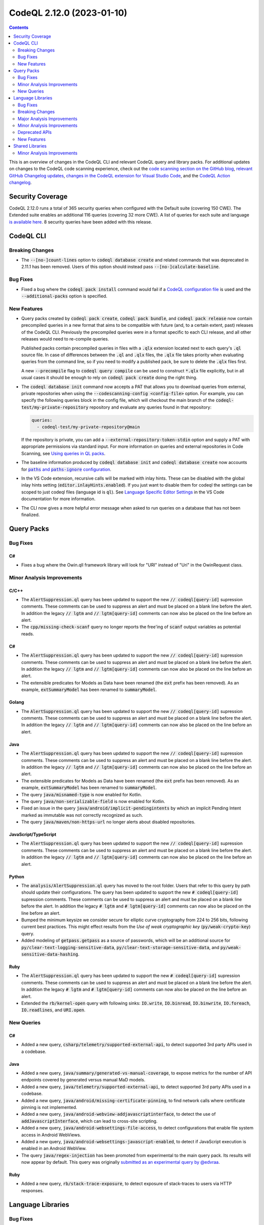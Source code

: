 .. _codeql-cli-2.12.0:

==========================
CodeQL 2.12.0 (2023-01-10)
==========================

.. contents:: Contents
   :depth: 2
   :local:
   :backlinks: none

This is an overview of changes in the CodeQL CLI and relevant CodeQL query and library packs. For additional updates on changes to the CodeQL code scanning experience, check out the `code scanning section on the GitHub blog <https://github.blog/tag/code-scanning/>`__, `relevant GitHub Changelog updates <https://github.blog/changelog/label/code-scanning/>`__, `changes in the CodeQL extension for Visual Studio Code <https://marketplace.visualstudio.com/items/GitHub.vscode-codeql/changelog>`__, and the `CodeQL Action changelog <https://github.com/github/codeql-action/blob/main/CHANGELOG.md>`__.

Security Coverage
-----------------

CodeQL 2.12.0 runs a total of 365 security queries when configured with the Default suite (covering 150 CWE). The Extended suite enables an additional 116 queries (covering 32 more CWE). A list of queries for each suite and language `is available here <https://docs.github.com/en/code-security/code-scanning/managing-your-code-scanning-configuration/codeql-query-suites#queries-included-in-the-default-and-security-extended-query-suites>`__. 8 security queries have been added with this release.

CodeQL CLI
----------

Breaking Changes
~~~~~~~~~~~~~~~~

*   The :code:`--[no-]count-lines` option to :code:`codeql database create` and related commands that was deprecated in 2.11.1 has been removed. Users of this option should instead pass
    :code:`--[no-]calculate-baseline`.

Bug Fixes
~~~~~~~~~

*   Fixed a bug where the :code:`codeql pack install` command would fail if a `CodeQL configuration file <https://codeql.github.com/docs/codeql-cli/specifying-command-options-in-a-codeql-configuration-file/#using-a-codeql-configuration-file>`__ is used and the :code:`--additional-packs` option is specified.

New Features
~~~~~~~~~~~~

*   Query packs created by :code:`codeql pack create`, :code:`codeql pack bundle`, and :code:`codeql pack release` now contain precompiled queries in a new format that aims to be compatible with future (and, to a certain extent, past) releases of the CodeQL CLI. Previously the precompiled queries were in a format specific to each CLI release, and all other releases would need to re-compile queries.
    
    Published packs contain precompiled queries in files with a :code:`.qlx` extension located next to each query's :code:`.ql` source file.  In case of differences between the :code:`.ql` and :code:`.qlx` files, the :code:`.qlx` file takes priority when evaluating queries from the command line, so if you need to modify a published pack, be sure to delete the :code:`.qlx` files first.
    
    A new :code:`--precompile` flag to :code:`codeql query compile` can be used to construct :code:`*.qlx` file explicitly, but in all usual cases it should be enough to rely on :code:`codeql pack create` doing the right thing.
    
*   The :code:`codeql database init` command now accepts a PAT that allows you to download queries from external, private repositories when using the :code:`--codescanning-config <config-file>` option. For example, you can specify the following queries block in the config file, which will checkout the main branch of the :code:`codeql-test/my-private-repository` repository and evaluate any queries found in that repository:

    ..  code-block:: yaml
    
        queries:
          - codeql-test/my-private-repository@main
        
    If the repository is private, you can add a :code:`--external-repository-token-stdin` option and supply a PAT with appropriate permissions via standard input. For more information on queries and external repositories in Code Scanning, see `Using queries in QL packs <https://docs.github.com/en/code-security/code-scanning/automatically-scanning-your-code-for-vulnerabilities-and-errors/configuring-code-scanning#using-queries-in-ql-packs>`__.
    
*   The baseline information produced by :code:`codeql database init` and
    :code:`codeql database create` now accounts for
    |link-code-paths-and-code-paths-ignore-configuration-1|_.
    
*   In the VS Code extension, recursive calls will be marked with inlay hints. These can be disabled with the global inlay hints setting
    (:code:`editor.inlayHints.enabled`). If you just want to disable them for
    codeql the settings can be scoped to just codeql files (language id is :code:`ql`).
    See `Language Specific Editor Settings <https://code.visualstudio.com/docs/getstarted/settings#_language-specific-editor-settings>`__ in the VS Code documentation for more information.
    
*   The CLI now gives a more helpful error message when asked to run queries on a database that has not been finalized.

Query Packs
-----------

Bug Fixes
~~~~~~~~~

C#
""

*   Fixes a bug where the Owin.qll framework library will look for "URI" instead of "Uri" in the OwinRequest class.

Minor Analysis Improvements
~~~~~~~~~~~~~~~~~~~~~~~~~~~

C/C++
"""""

*   The :code:`AlertSuppression.ql` query has been updated to support the new :code:`// codeql[query-id]` supression comments. These comments can be used to suppress an alert and must be placed on a blank line before the alert. In addition the legacy :code:`// lgtm` and :code:`// lgtm[query-id]` comments can now also be placed on the line before an alert.
*   The :code:`cpp/missing-check-scanf` query no longer reports the free'ing of :code:`scanf` output variables as potential reads.

C#
""

*   The :code:`AlertSuppression.ql` query has been updated to support the new :code:`// codeql[query-id]` supression comments. These comments can be used to suppress an alert and must be placed on a blank line before the alert. In addition the legacy :code:`// lgtm` and :code:`// lgtm[query-id]` comments can now also be placed on the line before an alert.
*   The extensible predicates for Models as Data have been renamed (the :code:`ext` prefix has been removed). As an example, :code:`extSummaryModel` has been renamed to :code:`summaryModel`.

Golang
""""""

*   The :code:`AlertSuppression.ql` query has been updated to support the new :code:`// codeql[query-id]` supression comments. These comments can be used to suppress an alert and must be placed on a blank line before the alert. In addition the legacy :code:`// lgtm` and :code:`// lgtm[query-id]` comments can now also be placed on the line before an alert.

Java
""""

*   The :code:`AlertSuppression.ql` query has been updated to support the new :code:`// codeql[query-id]` supression comments. These comments can be used to suppress an alert and must be placed on a blank line before the alert. In addition the legacy :code:`// lgtm` and :code:`// lgtm[query-id]` comments can now also be placed on the line before an alert.
*   The extensible predicates for Models as Data have been renamed (the :code:`ext` prefix has been removed). As an example, :code:`extSummaryModel` has been renamed to :code:`summaryModel`.
*   The query :code:`java/misnamed-type` is now enabled for Kotlin.
*   The query :code:`java/non-serializable-field` is now enabled for Kotlin.
*   Fixed an issue in the query :code:`java/android/implicit-pendingintents` by which an implicit Pending Intent marked as immutable was not correctly recognized as such.
*   The query :code:`java/maven/non-https-url` no longer alerts about disabled repositories.

JavaScript/TypeScript
"""""""""""""""""""""

*   The :code:`AlertSuppression.ql` query has been updated to support the new :code:`// codeql[query-id]` supression comments. These comments can be used to suppress an alert and must be placed on a blank line before the alert. In addition the legacy :code:`// lgtm` and :code:`// lgtm[query-id]` comments can now also be placed on the line before an alert.

Python
""""""

*   The :code:`analysis/AlertSuppression.ql` query has moved to the root folder. Users that refer to this query by path should update their configurations. The query has been updated to support the new :code:`# codeql[query-id]` supression comments. These comments can be used to suppress an alert and must be placed on a blank line before the alert. In addition the legacy :code:`# lgtm` and :code:`# lgtm[query-id]` comments can now also be placed on the line before an alert.
*   Bumped the minimum keysize we consider secure for elliptic curve cryptography from 224 to 256 bits, following current best practices. This might effect results from the *Use of weak cryptographic key* (:code:`py/weak-crypto-key`) query.
*   Added modeling of :code:`getpass.getpass` as a source of passwords, which will be an additional source for :code:`py/clear-text-logging-sensitive-data`, :code:`py/clear-text-storage-sensitive-data`, and :code:`py/weak-sensitive-data-hashing`.

Ruby
""""

*   The :code:`AlertSuppression.ql` query has been updated to support the new :code:`# codeql[query-id]` supression comments. These comments can be used to suppress an alert and must be placed on a blank line before the alert. In addition the legacy :code:`# lgtm` and :code:`# lgtm[query-id]` comments can now also be placed on the line before an alert.
*   Extended the :code:`rb/kernel-open` query with following sinks: :code:`IO.write`, :code:`IO.binread`, :code:`IO.binwrite`, :code:`IO.foreach`, :code:`IO.readlines`, and :code:`URI.open`.

New Queries
~~~~~~~~~~~

C#
""

*   Added a new query, :code:`csharp/telemetry/supported-external-api`, to detect supported 3rd party APIs used in a codebase.

Java
""""

*   Added a new query, :code:`java/summary/generated-vs-manual-coverage`, to expose metrics for the number of API endpoints covered by generated versus manual MaD models.
*   Added a new query, :code:`java/telemetry/supported-external-api`, to detect supported 3rd party APIs used in a codebase.
*   Added a new query, :code:`java/android/missing-certificate-pinning`, to find network calls where certificate pinning is not implemented.
*   Added a new query, :code:`java/android-webview-addjavascriptinterface`, to detect the use of :code:`addJavascriptInterface`, which can lead to cross-site scripting.
*   Added a new query, :code:`java/android-websettings-file-access`, to detect configurations that enable file system access in Android WebViews.
*   Added a new query, :code:`java/android-websettings-javascript-enabled`, to detect if JavaScript execution is enabled in an Android WebView.
*   The query :code:`java/regex-injection` has been promoted from experimental to the main query pack. Its results will now appear by default. This query was originally `submitted as an experimental query by @edvraa <https://github.com/github/codeql/pull/5704>`__.

Ruby
""""

*   Added a new query, :code:`rb/stack-trace-exposure`, to detect exposure of stack-traces to users via HTTP responses.

Language Libraries
------------------

Bug Fixes
~~~~~~~~~

Golang
""""""

*   Fixed an issue in the taint tracking analysis where implicit reads were not allowed by default in sinks or additional taint steps that used flow states.

Java
""""

*   We now correctly handle empty block comments, like :code:`/**/`. Previously these could be mistaken for Javadoc comments and led to attribution of Javadoc tags to the wrong declaration.

Python
""""""

*   :code:`except*` is now supported.
*   The result of :code:`Try.getAHandler` and :code:`Try.getHandler(<index>)` is no longer of type :code:`ExceptStmt`, as handlers may also be :code:`ExceptGroupStmt`\ s (After Python 3.11 introduced PEP 654). Instead, it is of the new type :code:`ExceptionHandler` of which :code:`ExceptStmt` and :code:`ExceptGroupStmt` are subtypes. To support selecting only one type of handler, :code:`Try.getANormalHandler` and :code:`Try.getAGroupHandler` have been added. Existing uses of :code:`Try.getAHandler` for which it is important to select only normal handlers, will need to be updated to :code:`Try.getANormalHandler`.

Breaking Changes
~~~~~~~~~~~~~~~~

C/C++
"""""

*   The predicates in the :code:`MustFlow::Configuration` class used by the :code:`MustFlow` library (:code:`semmle.code.cpp.ir.dataflow.MustFlow`) have changed to be defined directly in terms of the C++ IR instead of IR dataflow nodes.

Golang
""""""

*   The signature of :code:`allowImplicitRead` on :code:`DataFlow::Configuration` and :code:`TaintTracking::Configuration` has changed from :code:`allowImplicitRead(DataFlow::Node node, DataFlow::Content c)` to :code:`allowImplicitRead(DataFlow::Node node, DataFlow::ContentSet c)`.

Major Analysis Improvements
~~~~~~~~~~~~~~~~~~~~~~~~~~~

Python
""""""

*   The *PAM authorization bypass due to incorrect usage* (:code:`py/pam-auth-bypass`) query has been converted to a taint-tracking query, resulting in significantly fewer false positives.

Ruby
""""

*   Flow through :code:`initialize` constructors is now taken into account. For example, in

    ..  code-block:: rb
    
        class C
          def initialize(x)
            @field = x
          end
        end
        
        C.new(y)
        
    there will be flow from :code:`y` to the field :code:`@field` on the constructed :code:`C` object.

Minor Analysis Improvements
~~~~~~~~~~~~~~~~~~~~~~~~~~~

C/C++
"""""

*   The :code:`ArgvSource` flow source now uses the second parameter of :code:`main` as its source instead of the uses of this parameter.
*   The :code:`ArgvSource` flow source has been generalized to handle cases where the argument vector of :code:`main` is not named :code:`argv`.
*   The :code:`getaddrinfo` function is now recognized as a flow source.
*   The :code:`secure_getenv` and :code:`_wgetenv` functions are now recognized as local flow sources.
*   The :code:`scanf` and :code:`fscanf` functions and their variants are now recognized as flow sources.
*   Deleted the deprecated :code:`getName` and :code:`getShortName` predicates from the :code:`Folder` class.

C#
""

*   C# 11: Added support for list- and slice patterns in the extractor.
*   Deleted the deprecated :code:`getNameWithoutBrackets` predicate from the :code:`ValueOrRefType` class in :code:`Type.qll`.
*   :code:`Element::hasQualifiedName/1` has been deprecated. Use :code:`hasQualifiedName/2` or :code:`hasQualifiedName/3` instead.
*   Added TCP/UDP sockets as taint sources.

Golang
""""""

*   The predicate :code:`getNumParameter` on :code:`FuncTypeExpr` has been changed to actually give the number of parameters. It previously gave the number of parameter declarations. :code:`getNumParameterDecl` has been introduced to preserve this functionality.
*   The definition of :code:`mayHaveSideEffects` for :code:`ReturnStmt` was incorrect when more than one expression was being returned. Such return statements were effectively considered to never have side effects. This has now been fixed. In rare circumstances :code:`globalValueNumber` may have incorrectly treated two values as the same when they were in fact distinct.
*   Queries that care about SQL, such as :code:`go/sql-injection`, now recognise SQL-consuming functions belonging to the :code:`gorqlite` and :code:`GoFrame` packages.
*   :code:`rsync` has been added to the list of commands which may evaluate its parameters as a shell command.

Java
""""

*   Added more dataflow models for frequently-used JDK APIs.
*   The extraction of Kotlin extension methods has been improved when default parameter values are present. The dispatch and extension receiver parameters are extracted in the correct order. The :code:`ExtensionMethod::getExtensionReceiverParameterIndex` predicate has been introduced to facilitate getting the correct extension parameter index.
*   The query :code:`java/insecure-cookie` now uses global dataflow to track secure cookies being set to the HTTP response object.
*   The library :code:`PathSanitizer.qll` has been improved to detect more path validation patterns in Kotlin.
*   Models as Data models for Java are defined as data extensions instead of being inlined in the code. New models should be added in the :code:`lib/ext` folder.
*   Added a taint model for the method :code:`java.nio.file.Path.getParent`.
*   Fixed a problem in the taint model for the method :code:`java.nio.file.Paths.get`.
*   Deleted the deprecated :code:`LocalClassDeclStmtNode` and :code:`LocalClassDeclStmt` classes from :code:`PrintAst.qll` and :code:`Statement.qll` respectively.
*   Deleted the deprecated :code:`getLocalClass` predicate from :code:`LocalTypeDeclStmt`, and the deprecated :code:`getLocalClassDeclStmt` predicate from :code:`LocalClassOrInterface`.
*   Added support for Android Manifest :code:`<activity-aliases>` elements in data flow sources.

JavaScript/TypeScript
"""""""""""""""""""""

*   Deleted the deprecated :code:`Instance` class from the :code:`Vue` module.
*   Deleted the deprecated :code:`VHtmlSourceWrite` class from :code:`DomBasedXssQuery.qll`.
*   Deleted all the deprecated :code:`[QueryName].qll` files from the :code:`javascript/ql/lib/semmle/javascript/security/dataflow` folder, use the corresponding :code:`[QueryName]Query.qll` files instead.
*   The ReDoS libraries in :code:`semmle.code.javascript.security.regexp` has been moved to a shared pack inside the :code:`shared/` folder, and the previous location has been deprecated.

Python
""""""

*   Added :code:`subprocess.getoutput` and :code:`subprocess.getoutputstatus` as new command injection sinks for the StdLib.
*   The data-flow library has been rewritten to no longer rely on the points-to analysis in order to resolve references to modules. Improvements in the module resolution can lead to more results.
*   Deleted the deprecated :code:`importNode` predicate from the :code:`DataFlowUtil.qll` file.
*   Deleted the deprecated features from :code:`PEP249.qll` that were not inside the :code:`PEP249` module.
*   Deleted the deprecated :code:`werkzeug` from the :code:`Werkzeug` module in :code:`Werkzeug.qll`.
*   Deleted the deprecated :code:`methodResult` predicate from :code:`PEP249::Cursor`.

Ruby
""""

*   Calls to :code:`Kernel.load`, :code:`Kernel.require`, :code:`Kernel.autoload` are now modeled as sinks for path injection.
*   Calls to :code:`mail` and :code:`inbound_mail` in :code:`ActionMailbox` controllers are now considered sources of remote input.
*   Calls to :code:`GlobalID::Locator.locate` and its variants are now recognized as instances of :code:`OrmInstantiation`.
*   Data flow through the :code:`ActiveSupport` extensions :code:`Enumerable#index_with`, :code:`Enumerable#pick`, :code:`Enumerable#pluck` and :code:`Enumerable#sole`  are now modeled.
*   When resolving a method call, the analysis now also searches in sub-classes of the receiver's type.
*   Taint flow is now tracked through many common JSON parsing and generation methods.
*   The ReDoS libraries in :code:`codeql.ruby.security.regexp` has been moved to a shared pack inside the :code:`shared/` folder, and the previous location has been deprecated.
*   String literals and arrays of string literals in case expression patterns are now recognised as barrier guards.

Deprecated APIs
~~~~~~~~~~~~~~~

C/C++
"""""

*   Deprecated :code:`semmle.code.cpp.ir.dataflow.DefaultTaintTracking`. Use :code:`semmle.code.cpp.ir.dataflow.TaintTracking`.
*   Deprecated :code:`semmle.code.cpp.security.TaintTrackingImpl`. Use :code:`semmle.code.cpp.ir.dataflow.TaintTracking`.
*   Deprecated :code:`semmle.code.cpp.valuenumbering.GlobalValueNumberingImpl`. Use :code:`semmle.code.cpp.valuenumbering.GlobalValueNumbering`, which exposes the same API.

Golang
""""""

*   The :code:`BarrierGuard` class has been deprecated. Such barriers and sanitizers can now instead be created using the new :code:`BarrierGuard` parameterized module.

New Features
~~~~~~~~~~~~

JavaScript/TypeScript
"""""""""""""""""""""

*   Improved support for `Restify <http://restify.com/>`__ framework, leading to more results when scanning applications developed with this framework.
*   Added support for the `Spife <https://github.com/npm/spife>`__ framework.

Shared Libraries
----------------

Minor Analysis Improvements
~~~~~~~~~~~~~~~~~~~~~~~~~~~

Type Trackers
"""""""""""""

*   Initial release. Includes a parameterized module implementing type-trackers.

QL Detective Tutorial
"""""""""""""""""""""

*   Initial release. Contains the library for the CodeQL detective tutorials, helping new users learn to write CodeQL queries.

Utility Classes
"""""""""""""""

*   Initial release. Includes common utility classes and modules: Unit, Boolean, and Option.

.. |link-code-paths-and-code-paths-ignore-configuration-1| replace:: :code:`paths` and :code:`paths-ignore` configuration
.. _link-code-paths-and-code-paths-ignore-configuration-1: https://docs.github.com/en/code-security/code-scanning/automatically-scanning-your-code-for-vulnerabilities-and-errors/configuring-code-scanning#specifying-directories-to-scan

